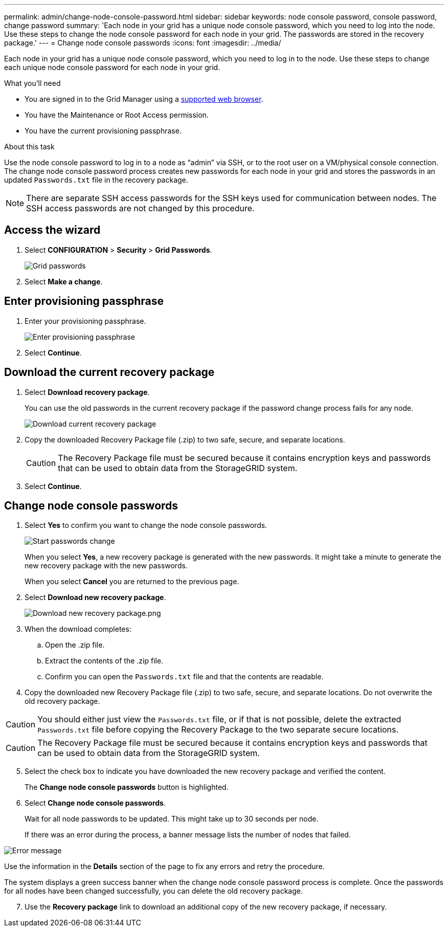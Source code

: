 ---
permalink: admin/change-node-console-password.html
sidebar: sidebar
keywords: node console password, console password, change password
summary: 'Each node in your grid has a unique node console password, which you need to log into the node. Use these steps to change the node console password for each node in your grid. The passwords are stored in the recovery package.'
---
= Change node console passwords
:icons: font
:imagesdir: ../media/

[.lead]
Each node in your grid has a unique node console password, which you need to log in to the node. Use these steps to change each unique node console password for each node in your grid.

.What you'll need

* You are signed in to the Grid Manager using a xref:../admin/web-browser-requirements.adoc[supported web browser].
* You have the Maintenance or Root Access permission.
* You have the current provisioning passphrase.

.About this task

Use the node console password to log in to a node as “admin” via SSH, or to the root user on a VM/physical console connection. The change node console password process creates new passwords for each node in your grid and stores the passwords in an updated `Passwords.txt` file in the recovery package.

NOTE: There are separate SSH access passwords for the SSH keys used for communication between nodes. The SSH access passwords are not changed by this procedure.

== Access the wizard
. Select *CONFIGURATION* > *Security* > *Grid Passwords*.
+
image::../media/grid_password_change_node_console.png[Grid passwords]

. Select *Make a change*.

== Enter provisioning passphrase
. Enter your provisioning passphrase.
+
image::../media/node-console-provisioning-passphrase.png[Enter provisioning passphrase]

[start=2]
. Select *Continue*.

== Download the current recovery package
. Select *Download recovery package*.
+
You can use the old passwords in the current recovery package if the password change process fails for any node.
+
image::../media/node-console-download-current-recovery-package.png[Download current recovery package]

[start=2]
. Copy the downloaded Recovery Package file (.zip) to two safe, secure, and separate locations.

+
CAUTION: The Recovery Package file must be secured because it contains encryption keys and passwords that can be used to obtain data from the StorageGRID system.

[start=3]
. Select *Continue*.

== Change node console passwords
. Select *Yes* to confirm you want to change the node console passwords.

+
image::../media/node-console-start-passwords-change.png[Start passwords change]

+
When you select *Yes*, a new recovery package is generated with the new passwords. It might take a minute to generate the new recovery package with the new passwords.

+
When you select *Cancel* you are returned to the previous page.

[start=2]
. Select *Download new recovery package*.

+
image::../media/node-console-download-new-recovery-package.png[Download new recovery package.png]

[start=3]
. When the download completes:
 .. Open the .zip file.
 .. Extract the contents of the .zip file.
 .. Confirm you can open the `Passwords.txt` file and that the contents are readable.
. Copy the downloaded new Recovery Package file (.zip) to two safe, secure, and separate locations. Do not overwrite the old recovery package.

CAUTION: You should either just view the `Passwords.txt` file, or if that is not possible, delete the extracted `Passwords.txt` file before copying the Recovery Package to the two separate secure locations.

CAUTION: The Recovery Package file must be secured because it contains encryption keys and passwords that can be used to obtain data from the StorageGRID system.

[start=5]
. Select the check box to indicate you have downloaded the new recovery package and verified the content.
+
The *Change node console passwords* button is highlighted.

. Select *Change node console passwords*.
+
Wait for all node passwords to be updated. This might take up to 30 seconds per node.
+
If there was an error during the process, a banner message lists the number of nodes that failed.

image::../media/password-change-error.png[Error message]

Use the information in the *Details* section of the page to fix any errors and retry the procedure.

The system displays a green success banner when the change node console password process is complete. Once the passwords for all nodes have been changed successfully, you can delete the old recovery package.

[start=7]
. Use the *Recovery package* link to download an additional copy of the new recovery package, if necessary.
